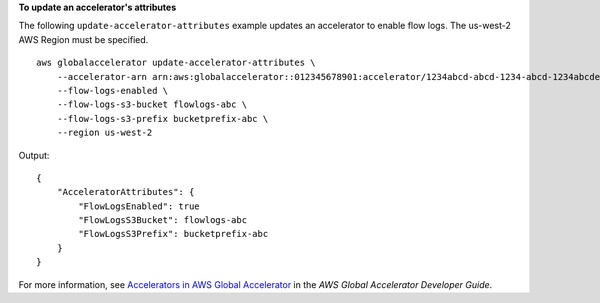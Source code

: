 **To update an accelerator's attributes**

The following ``update-accelerator-attributes`` example updates an accelerator to enable flow logs. The us-west-2 AWS Region must be specified. ::

    aws globalaccelerator update-accelerator-attributes \
        --accelerator-arn arn:aws:globalaccelerator::012345678901:accelerator/1234abcd-abcd-1234-abcd-1234abcdefgh \
        --flow-logs-enabled \
        --flow-logs-s3-bucket flowlogs-abc \
        --flow-logs-s3-prefix bucketprefix-abc \
        --region us-west-2

Output::

    {
        "AcceleratorAttributes": {
            "FlowLogsEnabled": true
            "FlowLogsS3Bucket": flowlogs-abc
            "FlowLogsS3Prefix": bucketprefix-abc
        }
    }

For more information, see `Accelerators in AWS Global Accelerator <https://docs.aws.amazon.com/global-accelerator/latest/dg/about-accelerators.html>`__ in the *AWS Global Accelerator Developer Guide*.
